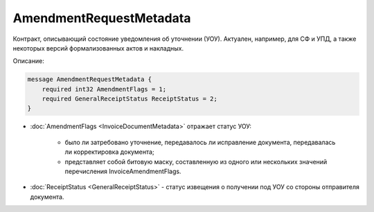 AmendmentRequestMetadata
========================

Контракт, описывающий состояние уведомления об уточнении (УОУ). Актуален, например, для СФ и УПД, а также некоторых версий формализованных актов и накладных.

Описание:

.. code-block:: protobuf

    message AmendmentRequestMetadata {
        required int32 AmendmentFlags = 1;
        required GeneralReceiptStatus ReceiptStatus = 2;
    }

- :doc:`AmendmentFlags <InvoiceDocumentMetadata>` отражает статус УОУ:

    - было ли затребовано уточнение, передавалось ли исправление документа, передавалась ли корректировка документа;

    - представляет собой битовую маску, составленную из одного или нескольких значений перечисления InvoiceAmendmentFlags.

- :doc:`ReceiptStatus <GeneralReceiptStatus>` - статус извещения о получении под УОУ со стороны отправителя документа.